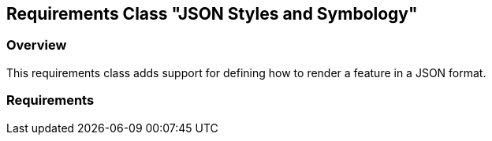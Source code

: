 [[rc-json]]
== Requirements Class "JSON Styles and Symbology"

=== Overview

This requirements class adds support for defining how to render a feature in a JSON format.

=== Requirements

